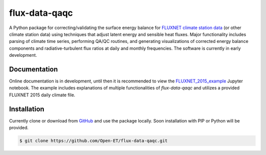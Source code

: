 flux-data-qaqc
================

A Python package for correcting/validating the surface energy balance for `FLUXNET climate station data <https://fluxnet.fluxdata.org>`_ (or other climate station data) using techniques that adjust latent energy and sensible heat fluxes. Major functionality includes parsing of climate time series, performing QA/QC routines, and generating visualizations of corrected energy balance components and radiative-turbulent flux ratios at daily and monthly frequencies. The software is currently in early development. 

Documentation
-------------

Online documentation is in development, until then it is recommended to view the `FLUXNET_2015_example <https://github.com/Open-ET/flux-data-qaqc/blob/master/example_data/FLUXNET_2015_example.ipynb>`_ Jupyter notebook. The example includes explanations of multiple functionalities of `flux-data-qaqc` and utilizes a provided FLUXNET 2015 daily climate file.

Installation
------------
Currently clone or download from `GitHub <https://github.com/Open-ET/flux-data-qaqc/edit/master/README.md>`_ and use the package locally. Soon installation with PIP or Python will be provided. 

.. code-block:: bash

    $ git clone https://github.com/Open-ET/flux-data-qaqc.git
    
